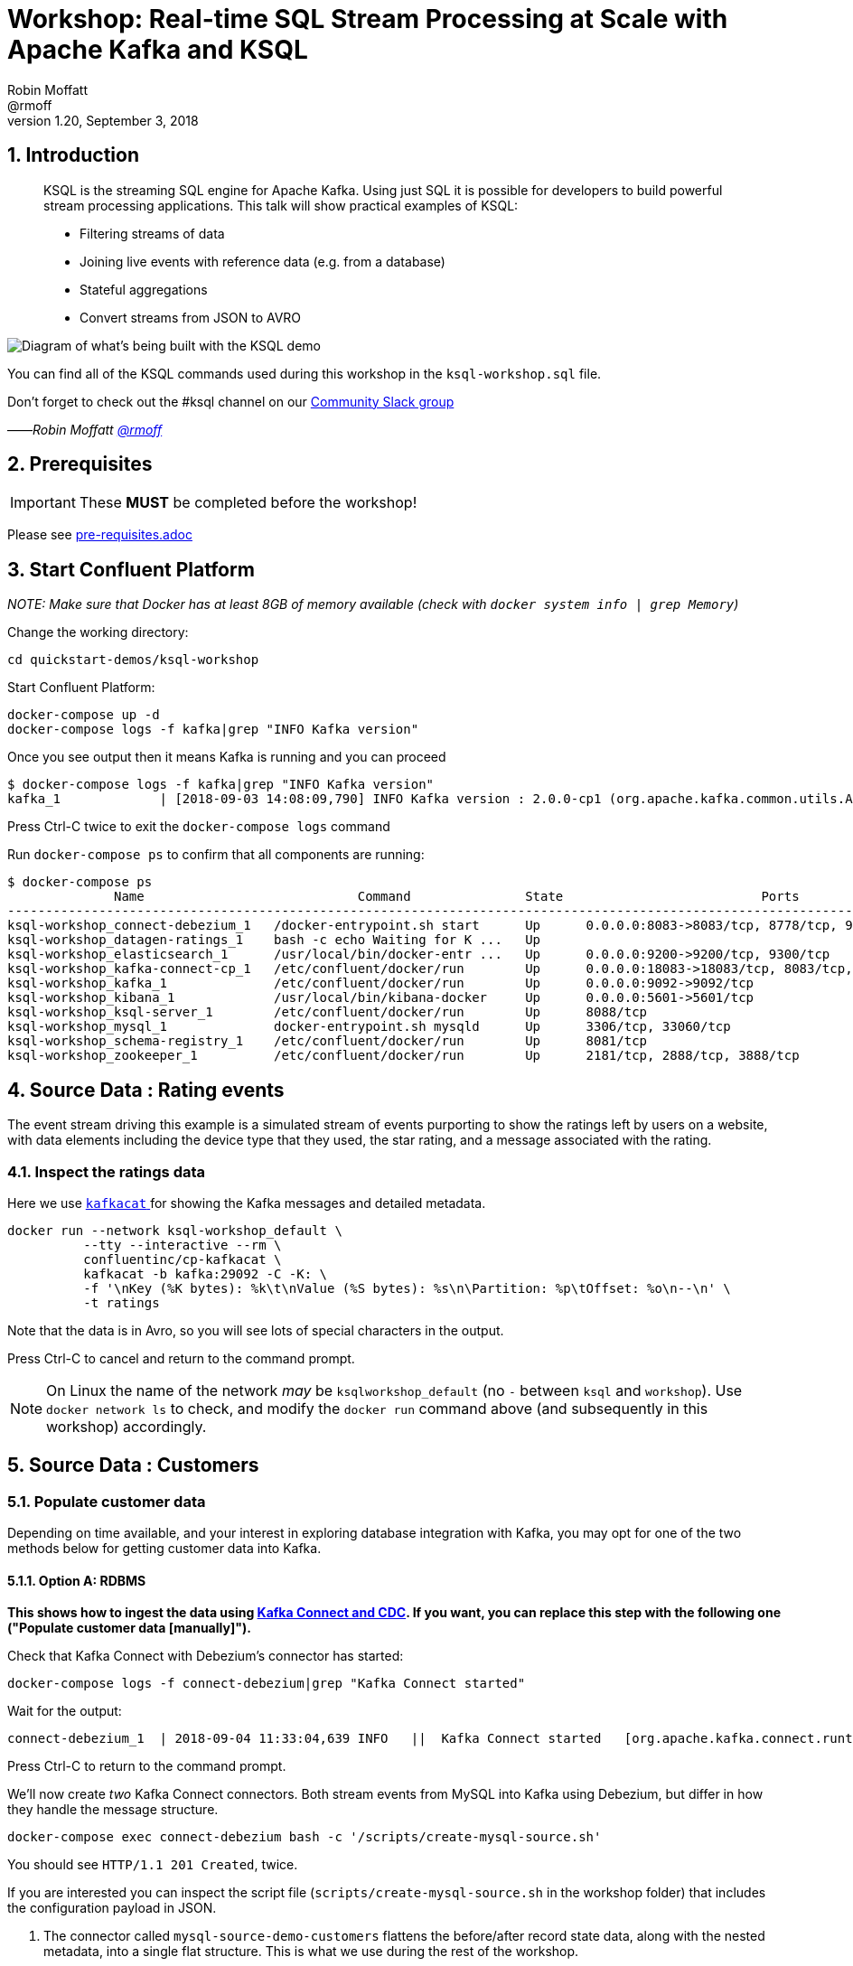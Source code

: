 = Workshop: Real-time SQL Stream Processing at Scale with Apache Kafka and KSQL
:source-highlighter: pygments
:doctype: book
:sectnums:
Robin Moffatt <@rmoff>
v1.20, September 3, 2018

:toc:

== Introduction

[quote]
____
KSQL is the streaming SQL engine for Apache Kafka. Using just SQL it is possible for developers to build powerful stream processing applications. This talk will show practical examples of KSQL:

* Filtering streams of data
* Joining live events with reference data (e.g. from a database)
* Stateful aggregations
* Convert streams from JSON to AVRO
____

image::images/ksql_workshop_01.png[Diagram of what's being built with the KSQL demo]

You can find all of the KSQL commands used during this workshop in the `ksql-workshop.sql` file.

Don't forget to check out the #ksql channel on our https://slackpass.io/confluentcommunity[Community Slack group]

——_Robin Moffatt https://twitter.com/rmoff/[@rmoff]_

== Prerequisites

IMPORTANT: These **MUST** be completed before the workshop!

Please see link:pre-requisites.adoc[]

== Start Confluent Platform

_NOTE: Make sure that Docker has at least 8GB of memory available (check with `docker system info | grep Memory`)_

Change the working directory:

[source,bash]
----
cd quickstart-demos/ksql-workshop
----

Start Confluent Platform: 

[source,bash]
----
docker-compose up -d
docker-compose logs -f kafka|grep "INFO Kafka version"
----

Once you see output then it means Kafka is running and you can proceed

[source,bash]
----
$ docker-compose logs -f kafka|grep "INFO Kafka version"
kafka_1             | [2018-09-03 14:08:09,790] INFO Kafka version : 2.0.0-cp1 (org.apache.kafka.common.utils.AppInfoParser)
----

Press Ctrl-C twice to exit the `docker-compose logs` command

Run `docker-compose ps` to confirm that all components are running:

[source,bash]
----
$ docker-compose ps
              Name                            Command               State                          Ports
--------------------------------------------------------------------------------------------------------------------------------
ksql-workshop_connect-debezium_1   /docker-entrypoint.sh start      Up      0.0.0.0:8083->8083/tcp, 8778/tcp, 9092/tcp, 9779/tcp
ksql-workshop_datagen-ratings_1    bash -c echo Waiting for K ...   Up
ksql-workshop_elasticsearch_1      /usr/local/bin/docker-entr ...   Up      0.0.0.0:9200->9200/tcp, 9300/tcp
ksql-workshop_kafka-connect-cp_1   /etc/confluent/docker/run        Up      0.0.0.0:18083->18083/tcp, 8083/tcp, 9092/tcp
ksql-workshop_kafka_1              /etc/confluent/docker/run        Up      0.0.0.0:9092->9092/tcp
ksql-workshop_kibana_1             /usr/local/bin/kibana-docker     Up      0.0.0.0:5601->5601/tcp
ksql-workshop_ksql-server_1        /etc/confluent/docker/run        Up      8088/tcp
ksql-workshop_mysql_1              docker-entrypoint.sh mysqld      Up      3306/tcp, 33060/tcp
ksql-workshop_schema-registry_1    /etc/confluent/docker/run        Up      8081/tcp
ksql-workshop_zookeeper_1          /etc/confluent/docker/run        Up      2181/tcp, 2888/tcp, 3888/tcp
----

== Source Data : Rating events

The event stream driving this example is a simulated stream of events purporting to show the ratings left by users on a website, with data elements including the device type that they used, the star rating, and a message associated with the rating.

=== Inspect the ratings data

Here we use https://github.com/edenhill/kafkacat/[`kafkacat` ] for showing the Kafka messages and detailed metadata. 

[source,bash]
----
docker run --network ksql-workshop_default \
          --tty --interactive --rm \
          confluentinc/cp-kafkacat \
          kafkacat -b kafka:29092 -C -K: \
          -f '\nKey (%K bytes): %k\t\nValue (%S bytes): %s\n\Partition: %p\tOffset: %o\n--\n' \
          -t ratings
----

Note that the data is in Avro, so you will see lots of special characters in the output.

Press Ctrl-C to cancel and return to the command prompt.

NOTE: On Linux the name of the network _may_ be `ksqlworkshop_default` (no `-` between `ksql` and `workshop`). Use `docker network ls` to check, and modify the `docker run` command above (and subsequently in this workshop) accordingly. 

== Source Data : Customers

=== Populate customer data

Depending on time available, and your interest in exploring database integration with Kafka, you may opt for one of the two methods below for getting customer data into Kafka. 

==== Option A: RDBMS

**This shows how to ingest the data using https://www.confluent.io/blog/no-more-silos-how-to-integrate-your-databases-with-apache-kafka-and-cdc[Kafka Connect and CDC]. If you want, you can replace this step with the following one ("Populate customer data [manually]").**

Check that Kafka Connect with Debezium's connector has started: 

[source,bash]
----
docker-compose logs -f connect-debezium|grep "Kafka Connect started"
----

Wait for the output: 

[source,bash]
----
connect-debezium_1  | 2018-09-04 11:33:04,639 INFO   ||  Kafka Connect started   [org.apache.kafka.connect.runtime.Connect]
----

Press Ctrl-C to return to the command prompt. 

We'll now create _two_ Kafka Connect connectors. Both stream events from MySQL into Kafka using Debezium, but differ in how they handle the message structure. 

[source,bash]
----
docker-compose exec connect-debezium bash -c '/scripts/create-mysql-source.sh'
----

You should see `HTTP/1.1 201 Created`, twice. 

If you are interested you can inspect the script file (`scripts/create-mysql-source.sh` in the workshop folder) that includes the configuration payload in JSON. 

1. The connector called `mysql-source-demo-customers` flattens the before/after record state data, along with the nested metadata, into a single flat structure. This is what we use during the rest of the workshop. 
+ 
The flattening is done using a *Single Message Transform* from Debezium, called `io.debezium.transforms.UnwrapFromEnvelope`. 
+ The connector also uses two Single Message Transforms to illustrate how metadata can be added to ingested data. The `InsertField` transformation adds the topic name into a field called `messagetopic`, and some fixed text into the `messagesource` field. 

2. The connector `mysql-source-demo-customers-raw` retains the nested structure of the before/after record data.
+
A Single Message Transform is used to route the messages to a different topic. By default Debezium will use the format `server.schema.table` when streaming a table's data to a Kafka topic. We use the `RegexRouter` to redirect the messages to a topic with a `-raw` suffix. 

===== Exploring CDC change records

Start a MySQL command prompt: 

[source,bash]
----
docker-compose exec mysql bash -c 'mysql -u $MYSQL_USER -p$MYSQL_PASSWORD demo'
----

Now in a separate terminal window run the following, to stream the contents of the customers topic and any changes to stdout: 

[source,bash]
----
docker-compose exec -T kafka \
      kafka-console-consumer \
      --bootstrap-server kafka:29092 \
      --topic asgard.demo.CUSTOMERS-raw --from-beginning|jq '.'
----

(_https://stedolan.github.io/jq/[jq] is useful here—if you don't have it installed, remove `|jq '.'` from the above command)._

Note the customer data shown, and the structure of it, with `before`, `after`, and `source` data.

From the MySQL command prompt, make some changes to the data: 

[source,sql]
----
INSERT INTO CUSTOMERS (ID,FIRST_NAME,LAST_NAME) VALUES (42,'Rick','Astley');
UPDATE CUSTOMERS SET FIRST_NAME = 'Thomas', LAST_NAME ='Smith' WHERE ID=2;
----

For each change, inspect the output of the Kafka topic. Observe the difference between an `INSERT` and `UPDATE`. 

==== Option B: Manually

If you want to follow the simpler path for this workshop, you can just mock up the data that would be coming from our customers table on a database. In practice you would ingest the data using https://www.confluent.io/blog/no-more-silos-how-to-integrate-your-databases-with-apache-kafka-and-cdc[Kafka Connect and CDC]

Run the following command to send the customer data to the `customers` topic:

[source,bash]
----
docker run --network ksql-workshop_default \
           --interactive --rm \
           --volume $PWD/data:/data confluentinc/cp-kafkacat \
           kafkacat -b kafka:29092 \
                    -t asgard.demo.CUSTOMERS \
                    -P -l /data/customers.json
----

Note that there is no output from this command. We will verify its success in the next step.

=== Inspect customer data

Run this command to inspect the content of the `customers` topic that we populated above. 

[source,bash]
----
docker run --network ksql-workshop_default \
          --tty --interactive --rm \
          confluentinc/cp-kafkacat \
          kafkacat -b kafka:29092 -C -K: \
          -f '\nKey (%K bytes): %k\t\nValue (%S bytes): %s\n\Partition: %p\tOffset: %o\n--\n' \
          -t asgard.demo.CUSTOMERS
----

You should see ten messages, similar to this:

----
Key (-1 bytes):
Value (168 bytes): {"id":1,"first_name":"Annemarie","last_name":"Arent","email":"aarent0@cpanel.net","gender":"Female","club_status":"platinum","comments":"Organized web-enabled ability"}
Partition: 0    Offset: 0
--
----

Press Ctrl-C to cancel and return to the command prompt.


<<<

== KSQL CLI

KSQL can be used via the command line interface (CLI), a graphical UI built into Confluent Control Center, or the documented https://docs.confluent.io/current/ksql/docs/api.html[REST API].

In this workshop we will use the CLI, which if you have used Oracle's sql*plus, MySQL CLI, and so on will feel very familiar to you.

Launch the CLI:

[source,bash]
----
docker run --network ksql-workshop_default \
           --tty --interactive --rm \
           confluentinc/cp-ksql-cli:5.0.0 http://ksql-server:8088
----

Make sure that you get a successful start up screen:

[source,bash]
----
                  ===========================================
                  =        _  __ _____  ____  _             =
                  =       | |/ // ____|/ __ \| |            =
                  =       | ' /| (___ | |  | | |            =
                  =       |  <  \___ \| |  | | |            =
                  =       | . \ ____) | |__| | |____        =
                  =       |_|\_\_____/ \___\_\______|       =
                  =                                         =
                  =  Streaming SQL Engine for Apache Kafka® =
                  ===========================================

Copyright 2017-2018 Confluent Inc.

CLI v5.0.0, Server v5.0.0 located at http://ksql-server:8088

Having trouble? Type 'help' (case-insensitive) for a rundown of how things work!

ksql>
----

== See available Kafka topics

KSQL can be used to view the topic metadata on a Kafka cluster (`SHOW TOPICS;`), as well as inspect the messages in a topic (`PRINT <topic>;`).

[source,sql]
----
ksql> SHOW TOPICS;

 Kafka Topic                     | Registered | Partitions | Partition Replicas | Consumers | ConsumerGroups
-------------------------------------------------------------------------------------------------------------
 _confluent-metrics              | false      | 12         | 1                  | 0         | 0
 _schemas                        | false      | 1          | 1                  | 0         | 0
 asgard.demo.CUSTOMERS           | false      | 1          | 1                  | 1         | 1
 asgard.demo.CUSTOMERS-raw       | false      | 1          | 1                  | 2         | 2
 docker-connect-debezium-configs | false      | 1          | 1                  | 0         | 0
 docker-connect-debezium-offsets | false      | 25         | 1                  | 0         | 0
 ratings                         | false      | 1          | 1                  | 0         | 0
[...]
-------------------------------------------------------------------------------------------------------------
ksql>
----

=== Inspect a topic contents - Ratings

Using the `PRINT` command we can easily see column names and values within a topic's messages. Kafka messages consist of a timestamp, key, and message (payload), which are all shown in the `PRINT` output.

[TIP]
====
Note that we don't need to know the format of the data; KSQL introspects the data and understands how to deserialise it.
====

[source,sql]
----
ksql> PRINT 'ratings';
Format:AVRO
22/02/18 12:55:04 GMT, 5312, {"rating_id": 5312, "user_id": 4, "stars": 4, "route_id": 2440, "rating_time": 1519304104965, "channel": "web", "message": "Surprisingly good, maybe you are getting your mojo back at long last!"}
22/02/18 12:55:05 GMT, 5313, {"rating_id": 5313, "user_id": 3, "stars": 4, "route_id": 6975, "rating_time": 1519304105213, "channel": "web", "message": "why is it so difficult to keep the bathrooms clean ?"}
----

Press Ctrl-C to cancel and return to the KSQL prompt.

<<<
=== Inspect a topic contents - Customers

Here we use the `FROM BEGINNING` argument, which tells KSQL to go back to the _beginning_ of the topic and show all data from there

[source,sql]
----
ksql> PRINT 'asgard.demo.CUSTOMERS' FROM BEGINNING;
Format:JSON
{"ROWTIME":1529499994472,"ROWKEY":"null","id":1,"first_name":"Annemarie","last_name":"Arent","email":"aarent0@cpanel.net","gender":"Female","club_status":"platinum","comments":"Organized web-enabled ability"}
{"ROWTIME":1529499994472,"ROWKEY":"null","id":2,"first_name":"Merilyn","last_name":"Doughartie","email":"mdoughartie1@dedecms.com","gender":"Female","club_status":"platinum","comments":"Optimized local definition"}
----

Press Ctrl-C to cancel and return to the KSQL prompt.

<<<
== KSQL offsets

Since Apache Kafka persists data, it is possible to use KSQL to query and process data from the past, as well as new events that arrive on the topic.

To tell KSQL to process from beginning of topic run:

`SET 'auto.offset.reset' = 'earliest';`

Run this now, so that future processing includes all existing data—this is important for the Customer data, since no new messages are arriving on this topic and thus we need to make sure we work with the messages already present.

[source,sql]
----
ksql> SET 'auto.offset.reset' = 'earliest';
Successfully changed local property 'auto.offset.reset' from 'null' to 'earliest'
----

<<<
== Querying and processing the Ratings topic

Having inspected the topics and contents of them, let's get into some SQL now. The first step in KSQL is to register the source topic with KSQL.

=== Register the ratings topic

The inbound event stream of ratings data is a `STREAM`—later we will talk about `TABLE`, but for now, we just need a simple `CREATE STREAM` with the appropriate values in the `WITH` clause:

[source,sql]
----
ksql> CREATE STREAM ratings WITH (KAFKA_TOPIC='ratings', VALUE_FORMAT='AVRO');

 Message
---------------
 Table created
---------------
----

=== Describe ratings stream

You'll notice that in the above `CREATE STREAM` statement we didn't specify any of the column names. That's because the data is in Avro format, and the Confluent Schema Registry supplies the actual schema details. You can use `DESCRIBE` to examine an object's columns:

[source,sql]
----
ksql> DESCRIBE ratings;
Name                 : RATINGS
 Field       | Type
-----------------------------------------
 ROWTIME     | BIGINT           (system)
 ROWKEY      | VARCHAR(STRING)  (system)
 RATING_ID   | BIGINT
 USER_ID     | INTEGER
 STARS       | INTEGER
 ROUTE_ID    | INTEGER
 RATING_TIME | BIGINT
 CHANNEL     | VARCHAR(STRING)
 MESSAGE     | VARCHAR(STRING)
-----------------------------------------
For runtime statistics and query details run: DESCRIBE EXTENDED <Stream,Table>;
ksql>
----

Note the presence of a couple of `(system)` columns here. `ROWTIME` is the timestamp of the Kafka message—important for when we do time-based aggregations later— and `ROWKEY` is the key of the Kafka message.

=== Querying data in KSQL

Let's run our first SQL. As anyone familar with SQL knows, `SELECT *` will return all columns from a given object. So let's try it!

[source,sql]
----
ksql> SELECT * FROM ratings;
1529501380124 | 6229 | 6229 | 17 | 2 | 3957 | 1529501380124 | iOS-test | why is it so difficult to keep the bathrooms clean ?
1529501380197 | 6230 | 6230 | 14 | 2 | 2638 | 1529501380197 | iOS | your team here rocks!
1529501380641 | 6231 | 6231 | 12 | 1 | 9870 | 1529501380641 | iOS-test | (expletive deleted)
[…]
----

You'll notice that the data keeps on coming. That is because KSQL is fundamentally a _streaming engine_, and the queries that you run are _continuous queries_. Having previously set the offset to `earliest` KSQL is showing us the *past* (data from the beginning of the topic), the *present* (data now arriving in the topic), and the *future* (all new data that arrives in the topic from now on).

Press Ctrl-C to cancel the query and return to the KSQL command prompt.

To inspect a finite set of data, you can use the `LIMIT` clause. Try it out now:

[source,sql]
----
ksql> SELECT * FROM ratings LIMIT 5;
1529499830648 | 1 | 1 | 8 | 1 | 7562 | 1529499829398 | ios | more peanuts please
1529499830972 | 2 | 2 | 5 | 4 | 54 | 1529499830972 | iOS | your team here rocks!
1529499831203 | 3 | 3 | 16 | 1 | 9809 | 1529499831203 | web | airport refurb looks great, will fly outta here more!
1529499831521 | 4 | 4 | 5 | 1 | 7691 | 1529499831521 | web | thank you for the most friendly, helpful experience today at your new lounge
1529499831814 | 5 | 5 | 19 | 3 | 389 | 1529499831814 | ios | thank you for the most friendly, helpful experience today at your new lounge
Limit Reached
Query terminated
ksql>
----

=== Filtering streams of data in KSQL

Since KSQL is heavily based on SQL, you can do many of the standard SQL things you'd expect to be able to do, including predicates and selection of specific columns:

[source,sql]
----
ksql> SELECT USER_ID, STARS, CHANNEL, MESSAGE FROM ratings WHERE STARS <3 AND CHANNEL='iOS' LIMIT 3;
3 | 2 | iOS | your team here rocks!
2 | 1 | iOS | worst. flight. ever. #neveragain
15 | 2 | iOS | worst. flight. ever. #neveragain
Limit Reached
Query terminated
ksql>
----

=== Creating a Kafka topic populated by a filtered stream

image::images/ksql_workshop_02.png[Filtering data with KSQL]

Let's take the poor ratings from people with iOS devices, and create a new stream from them!

[source,sql]
----
ksql> CREATE STREAM POOR_RATINGS AS SELECT * FROM ratings WHERE STARS <3 AND CHANNEL='iOS';

 Message
----------------------------
 Stream created and running
----------------------------
----

What this does is set a KSQL continuous query running that processes messages on the source `ratings` topic to:

* applies the predicates (`STARS<3 AND CHANNEL='iOS'``)
* selects just the specified columns
** If you wanted to take all columns from the source stream, you would simply use `SELECT *`

Each processed message is written to a new Kafka topic. Remember, this is a _continuous query_, so every single source message—past, present, and future—will be processed with low-latency in this way.

_This method of creating derived topics is frequently referred to by the acronym of the statement—`CSAS` (-> `CREATE STREAM … AS SELECT`)._

==== Inspect the derived stream

Using `DESCRIBE` we can see that the new stream has the same columns as the source one.

[source,sql]
----
ksql> DESCRIBE POOR_RATINGS;
Name                 : POOR_RATINGS
 Field       | Type
-----------------------------------------
 ROWTIME     | BIGINT           (system)
 ROWKEY      | VARCHAR(STRING)  (system)
 RATING_ID   | BIGINT
 USER_ID     | INTEGER
 STARS       | INTEGER
 ROUTE_ID    | INTEGER
 RATING_TIME | BIGINT
 CHANNEL     | VARCHAR(STRING)
 MESSAGE     | VARCHAR(STRING)
-----------------------------------------
For runtime statistics and query details run: DESCRIBE EXTENDED <Stream,Table>;
ksql>
----

Additional information about the derived stream is available with the `DESCRIBE EXTENDED` command:

[source,sql]
----
ksql> DESCRIBE EXTENDED POOR_RATINGS;
Name                 : POOR_RATINGS
Type                 : STREAM
Key field            :
Key format           : STRING
Timestamp field      : Not set - using <ROWTIME>
Value format         : AVRO
Kafka topic          : POOR_RATINGS (partitions: 4, replication: 1)

 Field       | Type
-----------------------------------------
 ROWTIME     | BIGINT           (system)
 ROWKEY      | VARCHAR(STRING)  (system)
 RATING_ID   | BIGINT
 USER_ID     | INTEGER
 STARS       | INTEGER
 ROUTE_ID    | INTEGER
 RATING_TIME | BIGINT
 CHANNEL     | VARCHAR(STRING)
 MESSAGE     | VARCHAR(STRING)
-----------------------------------------

Queries that write into this STREAM
-----------------------------------
CSAS_POOR_RATINGS_0 : CREATE STREAM POOR_RATINGS AS SELECT * FROM ratings WHERE STARS <3 AND CHANNEL='iOS';

For query topology and execution plan please run: EXPLAIN <QueryId>

Local runtime statistics
------------------------
messages-per-sec:     10.04   total-messages:       998     last-message: 6/20/18 1:46:09 PM UTC
 failed-messages:         0 failed-messages-per-sec:         0      last-failed:       n/a
(Statistics of the local KSQL server interaction with the Kafka topic POOR_RATINGS)
ksql>
----

Note the *runtime statistics* above. If you re-run the `DESCRIBE EXTENDED` command you'll see these values increasing.

----
Local runtime statistics
------------------------
messages-per-sec:      0.33   total-messages:      1857     last-message: 6/20/18 2:33:26 PM UTC
 failed-messages:         0 failed-messages-per-sec:         0      last-failed:       n/a
(Statistics of the local KSQL server interaction with the Kafka topic POOR_RATINGS)
----


_N.B. you can use the up arrow on your keyboard to cycle through KSQL command history for easy access and replay of previous commands. Ctrl-R also works for searching command history._

==== Query the stream

The derived stream that we've created is just another stream that we can interact with in KSQL as any other. If you run a `SELECT` against the stream you'll see new messages arriving based on those coming from the source `ratings` topic:

[source,sql]
----
ksql> SELECT STARS, CHANNEL, MESSAGE FROM POOR_RATINGS;
1 | iOS | worst. flight. ever. #neveragain
2 | iOS | Surprisingly good, maybe you are getting your mojo back at long last!
2 | iOS | thank you for the most friendly, helpful experience today at your new lounge
----

Press Ctrl-C to cancel and return to the KSQL prompt.

==== It's just a Kafka topic…

The query that we created above (`CREATE STREAM POOR_RATINGS AS…`) populates a Kafka topic, which we can also access as a KSQL stream (as in the previous step). Let's inspect this topic now, using KSQL.

Observe that the topic exists:

[source,sql]
----
ksql> SHOW TOPICS;

 Kafka Topic        | Registered | Partitions | Partition Replicas | Consumers | ConsumerGroups
------------------------------------------------------------------------------------------------
 _confluent-metrics | false      | 12         | 1                  | 0         | 0
 _schemas           | false      | 1          | 1                  | 0         | 0
 customers          | false      | 1          | 1                  | 0         | 0
 POOR_RATINGS       | true       | 4          | 1                  | 0         | 0
 ratings            | true       | 1          | 1                  | 1         | 1
------------------------------------------------------------------------------------------------
ksql>
----

Inspect the Kafka topic's data

[source,bash]
----
ksql> print 'POOR_RATINGS';
Format:AVRO
6/20/18 11:01:03 AM UTC, 37, {"RATING_ID": 37, "USER_ID": 12, "STARS": 2, "ROUTE_ID": 8916, "RATING_TIME": 1529492463400, "CHANNEL": "iOS", "MESSAGE": "more peanuts please"}
6/20/18 11:01:07 AM UTC, 55, {"RATING_ID": 55, "USER_ID": 10, "STARS": 2, "ROUTE_ID": 5232, "RATING_TIME": 1529492467552, "CHANNEL": "iOS", "MESSAGE": "why is it so difficult to keep the bathrooms clean ?"}
----

<<<

== Joining Data in KSQL

image::images/ksql_workshop_03.png[Joining data with KSQL]

Remember our Customer data? Let's bring that into play, and use it to enrich the inbound stream of ratings data to show against each rating who the customer is, and their club status ('platinum','gold', etc).

=== Inspect Customers Data

Let's check the data first, using the very handy `PRINT` command:

`PRINT 'asgard.demo.CUSTOMERS' FROM BEGINNING;`

[source,sql]
----
ksql> PRINT 'asgard.demo.CUSTOMERS' FROM BEGINNING;
Format:JSON
{"ROWTIME":1529492614185,"ROWKEY":"null","id":1,"first_name":"Annemarie","last_name":"Arent","email":"aarent0@cpanel.net","gender":"Female","club_status":"platinum","comments":"Organized web-enabled ability"}
----

=== Re-Key Customers Topic

When we join the customer data to the ratings, the customer Kafka messages _must be keyed on the field on which we are performing the join_. If this is not the case the join will fail and we'll get `NULL` values in the result.

Our source customer messages are not currently keyed—observe the `"ROWKEY":"null"` in the `PRINT` output above (and in the `kafkacat` output earlier on too). To re-key a topic in Kafka we can use KSQL!

First we will register the customer topic. Note that because it is in JSON format we need to declare all of the columns and their datatypes:

[source,sql]
----
ksql> CREATE STREAM CUSTOMERS_SRC (id BIGINT, first_name VARCHAR, last_name VARCHAR, email VARCHAR, gender VARCHAR, club_status VARCHAR, comments VARCHAR) WITH (KAFKA_TOPIC='asgard.demo.CUSTOMERS', VALUE_FORMAT='JSON');

 Message
----------------
 Stream created
----------------
ksql>
----

With the stream registered, we can now re-key the topic, using a KSQL `CSAS` and the `PARTITION BY` clause. Note that we're taking the opportunity to re-serialise the data into Avro format. We're also changing the number of partitions from that of the source (4) to match that of the `ratings` topic (1):

[IMPORTANT]
====
By changing the partition key, data may move between partitions, and thus its ordering change. Kafka's strict ordering guarantee only applies within a partition. 

In our example this doesn't matter, but be aware of this if you rely on this re-keying technique in other KSQL queries.
====

[source,sql]
----
ksql> CREATE STREAM CUSTOMERS_SRC_REKEY \
        WITH (PARTITIONS=1, VALUE_FORMAT='AVRO') AS \
        SELECT * FROM CUSTOMERS_SRC PARTITION BY ID;

 Message
----------------------------
 Stream created and running
----------------------------
ksql>
----

[NOTE]
====
*Optional*

To inspect the key for a given stream/table, use the `ROWKEY` system column.

Here we compare it to the join column (`ID`); for the join to succeed they must be equal.

In the source stream, the `ROWKEY` is null because the key of the underlying Kafka messages is null:

[source,sql]
----
ksql> SELECT C.ROWKEY, C.ID FROM CUSTOMERS_SRC C LIMIT 3;
null | 1
null | 2
null | 3
Limit Reached
Query terminated
----

In the re-keyed stream the `ROWKEY` and `ID` are equal:

[source,sql]
----
ksql> SELECT C.ROWKEY, C.ID FROM CUSTOMERS_SRC_REKEY C LIMIT 3;
1 | 1
2 | 2
3 | 3
Limit Reached
Query terminated
ksql>
----
====

=== Create Customers Table

Now, create a `TABLE` over the new re-keyed Kafka topic. Why's it a table? Because *for each key* (user id), we want to know *its current value* (name, status, etc)

[source,sql]
----
ksql> CREATE TABLE CUSTOMERS WITH (KAFKA_TOPIC='CUSTOMERS_SRC_REKEY', VALUE_FORMAT ='AVRO', KEY='ID');

 Message
---------------
 Table created
---------------
ksql>
----

[NOTE]
====
_n.b. if you get the error `Unable to verify the AVRO schema is compatible with KSQL` then_ :

* Retry the command after a second or two (ref. https://github.com/confluentinc/ksql/issues/1394[#1394]).
* Check that the topic's source stream is created:
+
[source,sql]
----
ksql> SHOW STREAMS;
 Stream Name         | Kafka Topic         | Format
----------------------------------------------------
 CUSTOMERS_SRC_REKEY | CUSTOMERS_SRC_REKEY | AVRO
 [...]
----
+
* Verify that the source stream is processing messages by running `DESCRIBE EXTENDED CUSTOMERS_SRC_REKEY;`. Under the heading `Local runtime statistics` you should see:
+
[source,sql]
----
Local runtime statistics
------------------------
messages-per-sec:      0.10   total-messages:        10     last-message: 6/28/18 6:23:54 PM UTC
 failed-messages:         0 failed-messages-per-sec:         0      last-failed:       n/a
----
+
** If no 'messages-per-sec' is shown, the next step is to verify that you ran `SET 'auto.offset.reset' = 'earliest';` earlier. You can run it again to be certain. If it says `Successfully changed local property 'auto.offset.reset' from 'null' to 'earliest'` then the `null` shows that it wasn't previously set.
** If this was the case, then you need to drop and recreate the stream in order to process the customer data:
+
[source,sql]
----
TERMINATE QUERY CSAS_CUSTOMERS_SRC_REKEY_0;
DROP STREAM CUSTOMERS_SRC_REKEY;
----
+
Then re-run the `CREATE STREAM CUSTOMERS_SRC_REKEY[…]` from above. Use `SHOW QUERIES;` to list the queries running if the name differs from that shown in the `TERMINATE` statement.
====


Query the table:

[source,sql]
----
ksql> SELECT ID, FIRST_NAME, LAST_NAME, EMAIL, CLUB_STATUS FROM CUSTOMERS;
1 | Annemarie | Arent | aarent0@cpanel.net | platinum
2 | Merilyn | Doughartie | mdoughartie1@dedecms.com | platinum
----


<<<
=== Stream-Table join

Now let's join our ratings data (`RATINGS`), which includes user ID, to our user information (`CUSTOMERS`).

Run the following SQL:

[source,sql]
----
SELECT R.MESSAGE, C.FIRST_NAME, C.LAST_NAME \
FROM RATINGS R INNER JOIN CUSTOMERS C \
ON R.USER_ID = C.ID \
LIMIT 5;
----

There are a couple of things to note about this query :

* We're aliasing the table and stream names to make column names unambiguous
* I'm using the backspace line continuation character

In the output you should see a rating message, and the name of the customer who left it:

[source,sql]
----
more peanuts please | Gianina | Mixhel
your team here rocks! | Munmro | Igounet
airport refurb looks great, will fly outta here more! | null | null
thank you for the most friendly, helpful experience today at your new lounge | Munmro | Igounet
thank you for the most friendly, helpful experience today at your new lounge | null | null
Limit Reached
Query terminated
ksql>
----

Now let's pull the full set of data, including a reformat of the timestamp into something human readable.

[source,sql]
----
SELECT TIMESTAMPTOSTRING(R.RATING_TIME, 'yyyy-MM-dd HH:mm:ss'), R.RATING_ID, R.STARS, R.ROUTE_ID,  R.CHANNEL, \
R.MESSAGE, C.FIRST_NAME, C.LAST_NAME, C.CLUB_STATUS \
FROM RATINGS R INNER JOIN CUSTOMERS C \
ON R.USER_ID = C.ID;
----

[source,sql]
----
2018-06-20 13:03:49 | 1 | 1 | 7562 | ios | more peanuts please | Gianina | Mixhel | gold
2018-06-20 13:03:50 | 2 | 4 | 54 | iOS | your team here rocks! | Munmro | Igounet | gold
2018-06-20 13:03:51 | 4 | 1 | 7691 | web | thank you for the most friendly, helpful experience today at your new lounge | Munmro | Igounet | gold
2018-06-20 13:03:51 | 6 | 2 | 6902 | web | Surprisingly good, maybe you are getting your mojo back at long last! | Gianina | Mixhel | gold
----

Press Ctrl-C to cancel the output. 

<<<
=== Populating a Kafka topic with the results of a Stream-Table join

Let's persist this as an enriched stream, by simply prefixing the query with `CREATE STREAM … AS`:

[source,sql]
----
CREATE STREAM RATINGS_WITH_CUSTOMER_DATA WITH (PARTITIONS=1) AS \
SELECT R.RATING_ID, R.CHANNEL, R.STARS, R.MESSAGE, \
       C.ID, C.CLUB_STATUS, C.EMAIL, \
       C.FIRST_NAME, C.LAST_NAME \
FROM RATINGS R \
     INNER JOIN CUSTOMERS C \
       ON R.USER_ID = C.ID ;
----

[source,sql]
----
 Message
----------------------------
 Stream created and running
----------------------------
----

=== Filtering an enriched stream

Now that we have customer information added to every rating event, we can easily answer questions such as "Which of our Premier customers are not happy?":

[source,sql]
----
SELECT EMAIL, STARS, MESSAGE \
FROM RATINGS_WITH_CUSTOMER_DATA \
WHERE CLUB_STATUS='platinum' \
  AND STARS <3;
----

[source,sql]
----
aarent0@cpanel.net | 2 | thank you for the most friendly, helpful experience today at your new lounge
mdoughartie1@dedecms.com | 1 | worst. flight. ever. #neveragain
----

<<<
=== Daisy-chaining derived streams

image::images/ksql_workshop_04.png[Filtering enriched data with KSQL]

Having enriched the initial stream of ratings events with customer data, we can now persist a filtered version of that stream that includes a predicate to identify just those VIP customers who have left bad reviews:

[source,sql]
----
CREATE STREAM UNHAPPY_PLATINUM_CUSTOMERS AS \
SELECT CLUB_STATUS, EMAIL, STARS, MESSAGE \
FROM   RATINGS_WITH_CUSTOMER_DATA \
WHERE  STARS < 3 \
  AND  CLUB_STATUS = 'platinum';
----

[source,sql]
----

 Message
----------------------------
 Stream created and running
----------------------------
ksql>
----

=== Query the new stream

Now we can query the derived stream to easily identify important customers who are not happy. Since this is backed by a Kafka topic being continually popuated by KSQL we can also drive other applications with this data, as well as land it to datastores down-stream for visualisation.

[source,sql]
----
ksql> SELECT STARS, MESSAGE, EMAIL FROM UNHAPPY_PLATINUM_CUSTOMERS;
1 | is this as good as it gets? really ? | aarent0@cpanel.net
2 | airport refurb looks great, will fly outta here more! | aarent0@cpanel.net
2 | meh | aarent0@cpanel.net
----

== Streaming Aggregates

KSQL can create aggregations of event data, either over all events to date (and continuing to update with new data), or based on a time window. The time window types supported are:

* Tumbling (e.g. every 5 minutes : 00:00, 00:05, 00:10)
* Hopping (e.g. every 5 minutes, advancing 1 minute: 00:00-00:05, 00:01-00:06)
* Session (Sets a timeout for the given key, after which any new data is treated as a new session)

To understand more about these time windows, you can read the related https://docs.confluent.io/current/streams/developer-guide/dsl-api.html#windowing[Kafka Streams documentation]. Since KSQL is built on Kafka Streams, the concepts are the same. The https://docs.confluent.io/current/ksql/docs/tutorials/examples.html#aggregating-windowing-and-sessionization[KSQL-specific documentation] is also useful.

image::images/ksql_workshop_05.png[Aggregating data with KSQL]

=== Running Count per Minute

This shows the number of ratings per customer status, per minute:

[source,sql]
----
SELECT CLUB_STATUS, COUNT(*) AS RATING_COUNT \
FROM RATINGS_WITH_CUSTOMER_DATA \
     WINDOW TUMBLING (SIZE 1 MINUTES) \
GROUP BY CLUB_STATUS;
----

[source,sql]
----
platinum | 1
bronze | 2
gold | 12
bronze | 13
----

Note that the time window itself is not shown in the output here. To access that we need to persist the results. Instead of `CREATE STREAM` as we did above, we're going to instead persist with a `CREATE TABLE`, since aggregates are always a table (key + value). Just as before though, a Kafka topic is continually populated with the results of the query:

[source,sql]
----
CREATE TABLE RATINGS_BY_CLUB_STATUS AS \
SELECT CLUB_STATUS, COUNT(*) AS RATING_COUNT \
FROM RATINGS_WITH_CUSTOMER_DATA \
     WINDOW TUMBLING (SIZE 1 MINUTES) \
GROUP BY CLUB_STATUS;
----

[source,sql]
----
 Message
---------------------------
 Table created and running
---------------------------
ksql>
----

In the resulting `TABLE` there are some characteristics to note:

* The `ROWTIME` is the timestamp of the most recent message to arrive in that aggregate.
* The `ROWKEY` is a composite key of the window start timestamp as an epoch, plus the column(s) defined in the `GROUP BY`. It's not currently possible to access the window start/end time programatically from KSQL, but https://github.com/confluentinc/ksql/issues/1674[this is planned].

Using the `ROWKEY` column it's possible to examine the aggregate values:

[source,sql]
----
SELECT ROWKEY, \
        CLUB_STATUS, RATING_COUNT \
FROM RATINGS_BY_CLUB_STATUS \
LIMIT 5;
----

[source,sql]
----
platinum : Window{start=1535986500000 end=-} | platinum | 23
silver : Window{start=1535983740000 end=-} | silver | 9
gold : Window{start=1535983740000 end=-} | gold | 39
gold : Window{start=1535983800000 end=-} | gold | 46
platinum : Window{start=1535983980000 end=-} | platinum | 18
Limit Reached
Query terminated
ksql>
----


This table that we've created is just a first class object in KSQL, updated in real time with the results from the aggregate query. Because it's just another object in KSQL, we can query and filter it as any other:

[source,sql]
----
SELECT ROWKEY, \
        CLUB_STATUS, RATING_COUNT \
FROM RATINGS_BY_CLUB_STATUS \
WHERE CLUB_STATUS='bronze';
----

[source,sql]
----
bronze : Window{start=1535986740000 end=-} | bronze | 23
bronze : Window{start=1535986800000 end=-} | bronze | 22
bronze : Window{start=1535986860000 end=-} | bronze | 35
bronze : Window{start=1535986920000 end=-} | bronze | 25
bronze : Window{start=1535986980000 end=-} | bronze | 30
----

If you let the `SELECT` output continue to run, you'll see all of the past time window aggregate values—but also the current one. Note that the _current_ time window's aggregate value will continue to update, because new events are being continually processed and reflected in the value. If you were to send an event to the source `ratings` topic with a timestamp in the past, the corresponding time window's aggregate would be re-emitted.

== Next steps

With the enriched and filtered data being populated into Kafka topics from KSQL you can use it to :

* Power event-drive applications. For example, notify the ops team if a VIP user leaves a poor review.
* Stream to analytics platforms. For example, use Kafka Connect to stream the enriched data stream to Elasticsearch and visualise the real time with Kibana.

== Optional: Stream data to Elasticsearch

NOTE: This section assumes that you are familiar with the use of Kibana

Using Kafka Connect you can stream data from a Kafka to one (or many) targets, including Elasticsearch, HDFS, S3, and so on.

Here we'll see how to stream it to Elasticsearch for rapid visualisation and analysis.

Make sure that Elasticsearch and Kibana are running:

[source,bash]
----
$ docker-compose ps|egrep "elasticsearch|kibana"
elasticsearch                      /usr/local/bin/docker-entr ...   Up      0.0.0.0:9200->9200/tcp, 0.0.0.0:9300->9300/tcp
kibana                             /usr/local/bin/kibana-docker     Up      0.0.0.0:5601->5601/tcp
----

Create a dynamic mapping in Elasticsearch so that the timestamp of source data is correctly detected:

[source,bash]
----
curl -XPUT "http://localhost:9200/_template/kafkaconnect/" -H 'Content-Type: application/json' -d' { "index_patterns": "*", "settings": { "number_of_shards": 1, "number_of_replicas": 0 }, "mappings": { "_default_": { "dynamic_templates": [ { "dates": { "match": "TS", "mapping": { "type": "date" } } }, { "non_analysed_string_template": { "match": "*", "match_mapping_type": "string", "mapping": { "type": "keyword" } } } ] } } }'
----

Create a connector to stream `RATINGS_WITH_CUSTOMER_DATA` to Elasticsearch:

[source,bash]
----
curl -X "POST" "http://localhost:18083/connectors/" \
-H "Content-Type: application/json" \
-d '{
  "name": "es_sink_unhappy_platinum_customers",
  "config": {
    "connector.class": "io.confluent.connect.elasticsearch.ElasticsearchSinkConnector",
    "topics": "RATINGS_WITH_CUSTOMER_DATA",
    "key.converter": "org.apache.kafka.connect.storage.StringConverter",
    "key.ignore": "true",
    "schema.ignore": "true",
    "type.name": "type.name=kafkaconnect",
    "topic.index.map": "RATINGS_WITH_CUSTOMER_DATA:ratings_with_customer_data",
    "connection.url": "http://elasticsearch:9200",
    "transforms": "ExtractTimestamp",
    "transforms.ExtractTimestamp.type": "org.apache.kafka.connect.transforms.InsertField$Value",
    "transforms.ExtractTimestamp.timestamp.field" : "TS"
  }
}'
----

Create a connector to stream `RATINGS_BY_CLUB_STATUS` to Elasticsearch:

[source,bash]
----
curl -X "POST" "http://localhost:18083/connectors/" \
-H "Content-Type: application/json" \
-d '{
  "name": "es_sink_ratings_agg_by_status_1min",
  "config": {
    "connector.class": "io.confluent.connect.elasticsearch.ElasticsearchSinkConnector",
    "topics": "RATINGS_BY_CLUB_STATUS",
    "key.converter": "org.apache.kafka.connect.storage.StringConverter",
    "key.ignore": "false",
    "schema.ignore": "true",
    "type.name": "type.name=kafkaconnect",
    "topic.index.map": "RATINGS_BY_CLUB_STATUS:ratings_agg_by_status_1min",
    "connection.url": "http://elasticsearch:9200",
    "transforms": "ExtractTimestamp",
    "transforms.ExtractTimestamp.type": "org.apache.kafka.connect.transforms.InsertField$Value",
    "transforms.ExtractTimestamp.timestamp.field" : "TS"
  }
}'
----

_Note that the above sets `"key.ignore": "false"` , and thus aggregates will be updated in-place._

If you have `jq` on your machine you can run this to check that the connector is `RUNNING`: 

[source,bash]
----
$ curl -s "http://localhost:18083/connectors"| jq '.[]'| xargs -I{connector_name} curl -s "http://localhost:18083/connectors/"{connector_name}"/status"| jq -c -M '[.name,.connector.state,.tasks[].state]|join(":|:")'| column -s : -t| sed 's/\"//g'| sort
es_sink_unhappy_platinum_customers  |  RUNNING  |  RUNNING
----

Use the Kibana interface (http://localhost:5601) to check that docs are arriving in Elasticsearch:

image::images/kibana_01.png[]

Add the index pattern to Kibana, and then use the Discover and Visualise options to explore and create analyses on the data:

image::images/kibana_02.png[]

image::images/kibana_03.png[]

== Shutting down the environment

To terminate the workshop environment, run `docker-compose down`:

[source,bash]
----
$ docker-compose down
Stopping ksql-workshop_ksql-server_1     ... done
Stopping ksql-workshop_datagen-ratings_1 ... done
Stopping ksql-workshop_schema-registry_1 ... done
Stopping ksql-workshop_kafka_1           ... done
Stopping ksql-workshop_zookeeper_1       ... done
Removing ksql-workshop_ksql-server_1     ... done
Removing ksql-workshop_datagen-ratings_1 ... done
Removing ksql-workshop_schema-registry_1 ... done
Removing ksql-workshop_kafka_1           ... done
Removing ksql-workshop_zookeeper_1       ... done
Removing network ksql-workshop_default
----

_If you want to preserve the state of all containers, run `docker-compose stop` instead._
